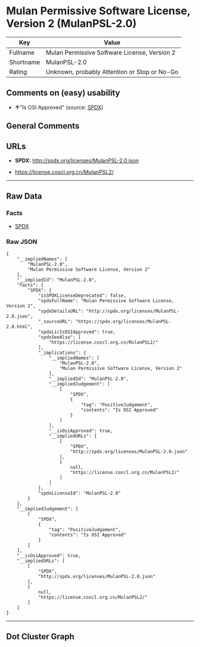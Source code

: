 * Mulan Permissive Software License, Version 2 (MulanPSL-2.0)

| Key         | Value                                          |
|-------------+------------------------------------------------|
| Fullname    | Mulan Permissive Software License, Version 2   |
| Shortname   | MulanPSL-2.0                                   |
| Rating      | Unknown, probably Attention or Stop or No-Go   |

** Comments on (easy) usability

- *↑*"Is OSI Approved" (source:
  [[https://spdx.org/licenses/MulanPSL-2.0.html][SPDX]])

** General Comments

** URLs

- *SPDX:* http://spdx.org/licenses/MulanPSL-2.0.json

- https://license.coscl.org.cn/MulanPSL2/

--------------

** Raw Data

*** Facts

- [[https://spdx.org/licenses/MulanPSL-2.0.html][SPDX]]

*** Raw JSON

#+BEGIN_EXAMPLE
  {
      "__impliedNames": [
          "MulanPSL-2.0",
          "Mulan Permissive Software License, Version 2"
      ],
      "__impliedId": "MulanPSL-2.0",
      "facts": {
          "SPDX": {
              "isSPDXLicenseDeprecated": false,
              "spdxFullName": "Mulan Permissive Software License, Version 2",
              "spdxDetailsURL": "http://spdx.org/licenses/MulanPSL-2.0.json",
              "_sourceURL": "https://spdx.org/licenses/MulanPSL-2.0.html",
              "spdxLicIsOSIApproved": true,
              "spdxSeeAlso": [
                  "https://license.coscl.org.cn/MulanPSL2/"
              ],
              "_implications": {
                  "__impliedNames": [
                      "MulanPSL-2.0",
                      "Mulan Permissive Software License, Version 2"
                  ],
                  "__impliedId": "MulanPSL-2.0",
                  "__impliedJudgement": [
                      [
                          "SPDX",
                          {
                              "tag": "PositiveJudgement",
                              "contents": "Is OSI Approved"
                          }
                      ]
                  ],
                  "__isOsiApproved": true,
                  "__impliedURLs": [
                      [
                          "SPDX",
                          "http://spdx.org/licenses/MulanPSL-2.0.json"
                      ],
                      [
                          null,
                          "https://license.coscl.org.cn/MulanPSL2/"
                      ]
                  ]
              },
              "spdxLicenseId": "MulanPSL-2.0"
          }
      },
      "__impliedJudgement": [
          [
              "SPDX",
              {
                  "tag": "PositiveJudgement",
                  "contents": "Is OSI Approved"
              }
          ]
      ],
      "__isOsiApproved": true,
      "__impliedURLs": [
          [
              "SPDX",
              "http://spdx.org/licenses/MulanPSL-2.0.json"
          ],
          [
              null,
              "https://license.coscl.org.cn/MulanPSL2/"
          ]
      ]
  }
#+END_EXAMPLE

--------------

** Dot Cluster Graph

[[../dot/MulanPSL-2.0.svg]]